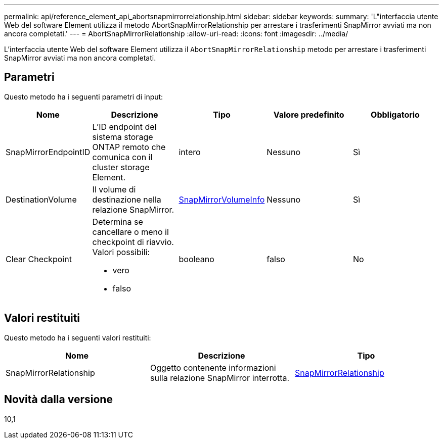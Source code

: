 ---
permalink: api/reference_element_api_abortsnapmirrorrelationship.html 
sidebar: sidebar 
keywords:  
summary: 'L"interfaccia utente Web del software Element utilizza il metodo AbortSnapMirrorRelationship per arrestare i trasferimenti SnapMirror avviati ma non ancora completati.' 
---
= AbortSnapMirrorRelationship
:allow-uri-read: 
:icons: font
:imagesdir: ../media/


[role="lead"]
L'interfaccia utente Web del software Element utilizza il `AbortSnapMirrorRelationship` metodo per arrestare i trasferimenti SnapMirror avviati ma non ancora completati.



== Parametri

Questo metodo ha i seguenti parametri di input:

|===
| Nome | Descrizione | Tipo | Valore predefinito | Obbligatorio 


 a| 
SnapMirrorEndpointID
 a| 
L'ID endpoint del sistema storage ONTAP remoto che comunica con il cluster storage Element.
 a| 
intero
 a| 
Nessuno
 a| 
Sì



 a| 
DestinationVolume
 a| 
Il volume di destinazione nella relazione SnapMirror.
 a| 
xref:reference_element_api_snapmirrorvolumeinfo.adoc[SnapMirrorVolumeInfo]
 a| 
Nessuno
 a| 
Sì



 a| 
Clear Checkpoint
 a| 
Determina se cancellare o meno il checkpoint di riavvio. Valori possibili:

* vero
* falso

 a| 
booleano
 a| 
falso
 a| 
No

|===


== Valori restituiti

Questo metodo ha i seguenti valori restituiti:

|===
| Nome | Descrizione | Tipo 


 a| 
SnapMirrorRelationship
 a| 
Oggetto contenente informazioni sulla relazione SnapMirror interrotta.
 a| 
xref:reference_element_api_snapmirrorrelationship.adoc[SnapMirrorRelationship]

|===


== Novità dalla versione

10,1
